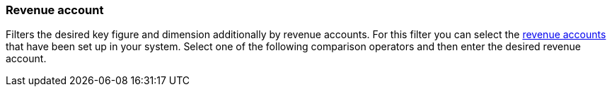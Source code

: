 === Revenue account

Filters the desired key figure and dimension additionally by revenue accounts.
For this filter you can select the <<orders/accounting#800, revenue accounts>> that have been set up in your system.
Select one of the following comparison operators and then enter the desired revenue account.
